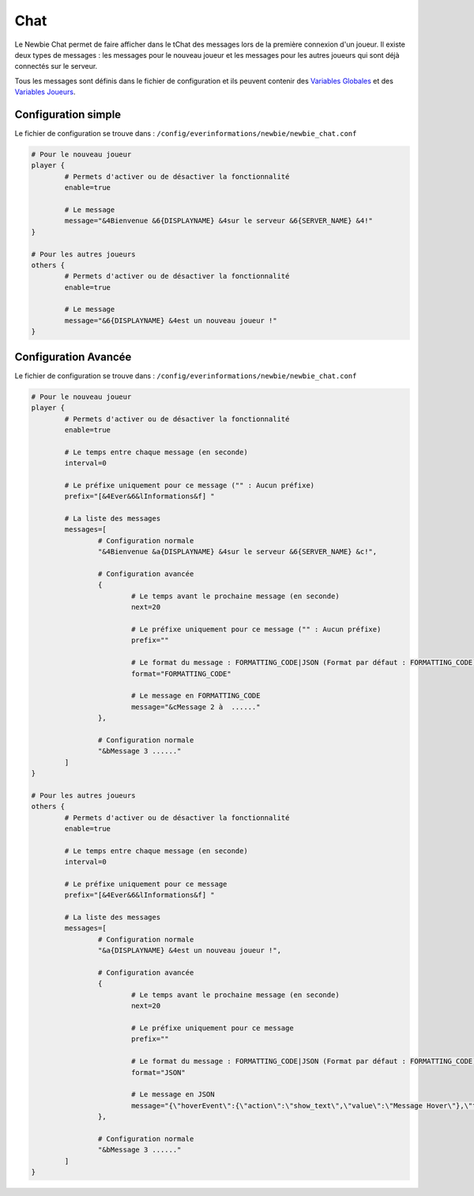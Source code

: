 ====
Chat
====

.. image:: ../images/EverInformations_Newbie.png
   :height: 180px
   :width: 350px
   :alt: EverInformations Newbie
   :align: right

Le Newbie Chat permet de faire afficher dans le tChat des messages lors de la première connexion d'un joueur. Il existe deux types de messages : les messages pour le nouveau joueur et les messages pour les autres joueurs qui sont déjà connectés sur le serveur.

Tous les messages sont définis dans le fichier de configuration et ils peuvent contenir des `Variables Globales <../../everapi/variables.html#variables-globales>`_ et des `Variables Joueurs <../../everapi/variables.html#variables-joueurs>`_.

Configuration simple
~~~~~~~~~~~~~~~~~~~~

Le fichier de configuration se trouve dans : ``/config/everinformations/newbie/newbie_chat.conf``

.. code-block:: bash

	# Pour le nouveau joueur
	player {
		# Permets d'activer ou de désactiver la fonctionnalité
		enable=true
		
		# Le message
		message="&4Bienvenue &6{DISPLAYNAME} &4sur le serveur &6{SERVER_NAME} &4!"
	}
	
	# Pour les autres joueurs
	others {
		# Permets d'activer ou de désactiver la fonctionnalité
		enable=true
		
		# Le message
		message="&6{DISPLAYNAME} &4est un nouveau joueur !"
	}

Configuration Avancée
~~~~~~~~~~~~~~~~~~~~~~

Le fichier de configuration se trouve dans : ``/config/everinformations/newbie/newbie_chat.conf``

.. code-block:: bash

	# Pour le nouveau joueur
	player {
		# Permets d'activer ou de désactiver la fonctionnalité
		enable=true
		
		# Le temps entre chaque message (en seconde)
		interval=0
		
		# Le préfixe uniquement pour ce message ("" : Aucun préfixe)
		prefix="[&4Ever&6&lInformations&f] "
		
		# La liste des messages
		messages=[
			# Configuration normale
			"&4Bienvenue &a{DISPLAYNAME} &4sur le serveur &6{SERVER_NAME} &c!",
			
			# Configuration avancée
			{
				# Le temps avant le prochaine message (en seconde)
				next=20
				
				# Le préfixe uniquement pour ce message ("" : Aucun préfixe)
				prefix=""
				
				# Le format du message : FORMATTING_CODE|JSON (Format par défaut : FORMATTING_CODE)
				format="FORMATTING_CODE"
				
				# Le message en FORMATTING_CODE
				message="&cMessage 2 à  ......"
			},
			
			# Configuration normale
			"&bMessage 3 ......"
		]
	}
	
	# Pour les autres joueurs
	others {
		# Permets d'activer ou de désactiver la fonctionnalité
		enable=true
		
		# Le temps entre chaque message (en seconde)
		interval=0
		
		# Le préfixe uniquement pour ce message
		prefix="[&4Ever&6&lInformations&f] "
		
		# La liste des messages
		messages=[
			# Configuration normale
			"&a{DISPLAYNAME} &4est un nouveau joueur !",
			
			# Configuration avancée
			{
				# Le temps avant le prochaine message (en seconde)
				next=20
				
				# Le préfixe uniquement pour ce message
				prefix=""
				
				# Le format du message : FORMATTING_CODE|JSON (Format par défaut : FORMATTING_CODE)
				format="JSON"
				
				# Le message en JSON
				message="{\"hoverEvent\":{\"action\":\"show_text\",\"value\":\"Message Hover\"},\"text\":\"Message en JSON\"}"
			},
			
			# Configuration normale
			"&bMessage 3 ......"
		]
	}